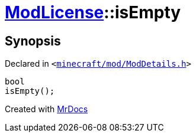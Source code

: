 [#ModLicense-isEmpty]
= xref:ModLicense.adoc[ModLicense]::isEmpty
:relfileprefix: ../
:mrdocs:


== Synopsis

Declared in `&lt;https://github.com/PrismLauncher/PrismLauncher/blob/develop/minecraft/mod/ModDetails.h#L111[minecraft&sol;mod&sol;ModDetails&period;h]&gt;`

[source,cpp,subs="verbatim,replacements,macros,-callouts"]
----
bool
isEmpty();
----



[.small]#Created with https://www.mrdocs.com[MrDocs]#
